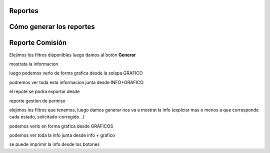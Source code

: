 .. _cheat-sheet:


Reportes
========

Cómo generar los reportes
=========================

**Reporte Comisión**
====================

Elejimos los filtros disponibles luego damos al botón **Generar**

mostrata la informacion 
 

luego podemos verlo de forma grafica desde la solapa GRAFICO
 
podremos ver toda esta informacion junta desde INFO+GRAFICO

el repote se podra exportar desde 
 

reporte gestion de permiso

elejimos los filtros que tenemos, luego damos generar 
nos va a mostrat la info
(explciar mas o menos a que corresponde cada estado, solicitado-corregido…)
 
podemos verlo en forma grafica desde GRAFICOS 
 
podemos ver toda la info junta desde info + grafico

se puede imprimir la info desde los botones
 
